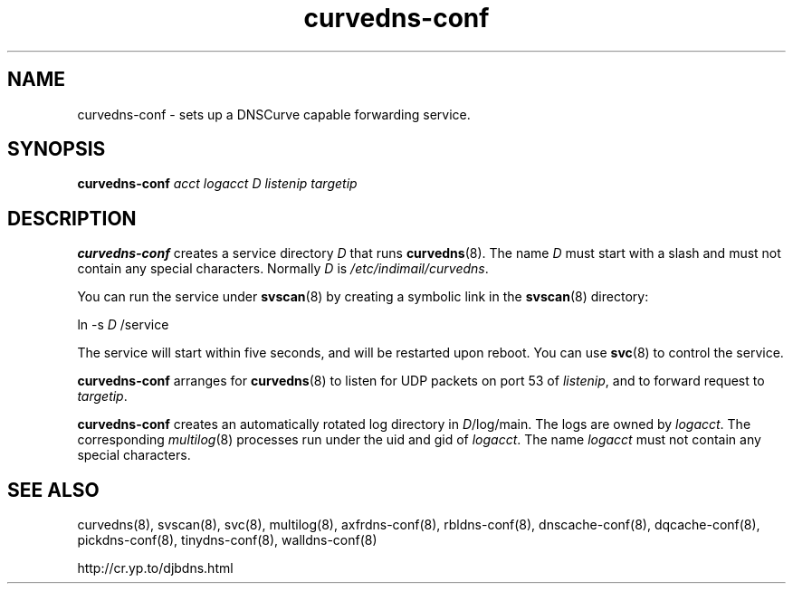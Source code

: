 .TH curvedns-conf 8

.SH NAME
curvedns-conf \- sets up a DNSCurve capable forwarding service.

.SH SYNOPSIS
.B curvedns-conf
.I acct
.I logacct
.I D
.I listenip
.I targetip

.SH DESCRIPTION
.B curvedns-conf
creates a service directory 
.I D
that runs
.BR curvedns (8).
The name 
.I D
must start with a slash
and must not contain any special characters.
Normally 
.I D
is 
.IR /etc/indimail/curvedns .

You can run the service under
.BR svscan (8)
by creating a symbolic link in the 
.BR svscan (8)
directory:

ln -s 
.I D
/service

The service will start within five seconds,
and will be restarted upon reboot.
You can use
.BR svc (8)
to control the service.

.B curvedns-conf
arranges for 
.BR curvedns (8)
to listen for UDP packets on port 53 of 
.IR listenip ,
and to forward request to
.IR targetip .

.B curvedns-conf
creates an automatically rotated log directory in
.IR D /log/main.
The logs are owned by 
.IR logacct .
The corresponding 
.IR multilog (8)
processes run under the uid and gid of 
.IR logacct .
The name
.I logacct
must not contain any special characters.

.SH SEE ALSO
curvedns(8),
svscan(8),
svc(8),
multilog(8),
axfrdns-conf(8),
rbldns-conf(8),
dnscache-conf(8),
dqcache-conf(8),
pickdns-conf(8),
tinydns-conf(8),
walldns-conf(8)

http://cr.yp.to/djbdns.html
